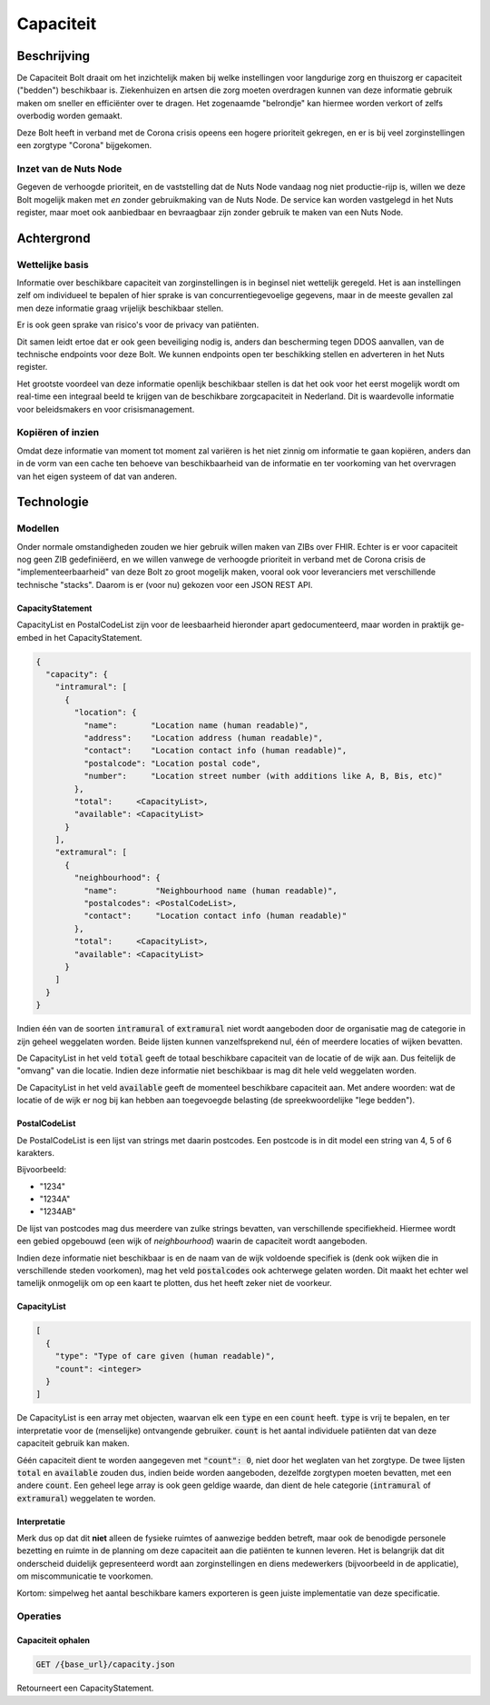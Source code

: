 Capaciteit
##########

Beschrijving
************

De Capaciteit Bolt draait om het inzichtelijk maken bij welke instellingen voor langdurige zorg en thuiszorg er capaciteit ("bedden") beschikbaar is. Ziekenhuizen en artsen die zorg moeten overdragen kunnen van deze informatie gebruik maken om sneller en efficiënter over te dragen. Het zogenaamde "belrondje" kan hiermee worden verkort of zelfs overbodig worden gemaakt.

Deze Bolt heeft in verband met de Corona crisis opeens een hogere prioriteit gekregen, en er is bij veel zorginstellingen een zorgtype "Corona" bijgekomen.

Inzet van de Nuts Node
======================

Gegeven de verhoogde prioriteit, en de vaststelling dat de Nuts Node vandaag nog niet productie-rijp is, willen we deze Bolt mogelijk maken met *en* zonder gebruikmaking van de Nuts Node. De service kan worden vastgelegd in het Nuts register, maar moet ook aanbiedbaar en bevraagbaar zijn zonder gebruik te maken van een Nuts Node.

Achtergrond
***********

Wettelijke basis
================

Informatie over beschikbare capaciteit van zorginstellingen is in beginsel niet wettelijk geregeld. Het is aan instellingen zelf om individueel te bepalen of hier sprake is van concurrentiegevoelige gegevens, maar in de meeste gevallen zal men deze informatie graag vrijelijk beschikbaar stellen.

Er is ook geen sprake van risico's voor de privacy van patiënten.

Dit samen leidt ertoe dat er ook geen beveiliging nodig is, anders dan bescherming tegen DDOS aanvallen, van de technische endpoints voor deze Bolt. We kunnen endpoints open ter beschikking stellen en adverteren in het Nuts register.

Het grootste voordeel van deze informatie openlijk beschikbaar stellen is dat het ook voor het eerst mogelijk wordt om real-time een integraal beeld te krijgen van de beschikbare zorgcapaciteit in Nederland. Dit is waardevolle informatie voor beleidsmakers en voor crisismanagement.

Kopiëren of inzien
==================

Omdat deze informatie van moment tot moment zal variëren is het niet zinnig om informatie te gaan kopiëren, anders dan in de vorm van een cache ten behoeve van beschikbaarheid van de informatie en ter voorkoming van het overvragen van het eigen systeem of dat van anderen.

Technologie
***********

Modellen
========

Onder normale omstandigheden zouden we hier gebruik willen maken van ZIBs over FHIR. Echter is er voor capaciteit nog geen ZIB gedefiniëerd, en we willen vanwege de verhoogde prioriteit in verband met de Corona crisis de "implementeerbaarheid" van deze Bolt zo groot mogelijk maken, vooral ook voor leveranciers met verschillende technische "stacks". Daarom is er (voor nu) gekozen voor een JSON REST API.

CapacityStatement
^^^^^^^^^^^^^^^^^

CapacityList en PostalCodeList zijn voor de leesbaarheid hieronder apart gedocumenteerd, maar worden in praktijk ge-embed in het CapacityStatement.

.. code-block:: json

  {
    "capacity": {
      "intramural": [
        {
          "location": {
            "name":       "Location name (human readable)",
            "address":    "Location address (human readable)",
            "contact":    "Location contact info (human readable)",
            "postalcode": "Location postal code",
            "number":     "Location street number (with additions like A, B, Bis, etc)"
          },
          "total":     <CapacityList>,
          "available": <CapacityList>
        }
      ],
      "extramural": [
        {
          "neighbourhood": {
            "name":        "Neighbourhood name (human readable)",
            "postalcodes": <PostalCodeList>,
            "contact":     "Location contact info (human readable)"
          },
          "total":     <CapacityList>,
          "available": <CapacityList>
        }
      ]
    }
  }

Indien één van de soorten :code:`intramural` of :code:`extramural` niet wordt aangeboden door de organisatie mag de categorie in zijn geheel weggelaten worden. Beide lijsten kunnen vanzelfsprekend nul, één of meerdere locaties of wijken bevatten.

De CapacityList in het veld :code:`total` geeft de totaal beschikbare capaciteit van de locatie of de wijk aan. Dus feitelijk de "omvang" van die locatie. Indien deze informatie niet beschikbaar is mag dit hele veld weggelaten worden.

De CapacityList in het veld :code:`available` geeft de momenteel beschikbare capaciteit aan. Met andere woorden: wat de locatie of de wijk er nog bij kan hebben aan toegevoegde belasting (de spreekwoordelijke "lege bedden").

PostalCodeList
^^^^^^^^^^^^^^

De PostalCodeList is een lijst van strings met daarin postcodes. Een postcode is in dit model een string van 4, 5 of 6 karakters.

Bijvoorbeeld:

* "1234"
* "1234A"
* "1234AB"

De lijst van postcodes mag dus meerdere van zulke strings bevatten, van verschillende specifiekheid. Hiermee wordt een gebied opgebouwd (een wijk of *neighbourhood*) waarin de capaciteit wordt aangeboden.

Indien deze informatie niet beschikbaar is en de naam van de wijk voldoende specifiek is (denk ook wijken die in verschillende steden voorkomen), mag het veld :code:`postalcodes` ook achterwege gelaten worden. Dit maakt het echter wel tamelijk onmogelijk om op een kaart te plotten, dus het heeft zeker niet de voorkeur.

CapacityList
^^^^^^^^^^^^

.. code-block:: json

  [
    {
      "type": "Type of care given (human readable)",
      "count": <integer>
    }
  ]

De CapacityList is een array met objecten, waarvan elk een :code:`type` en een :code:`count` heeft. :code:`type` is vrij te bepalen, en ter interpretatie voor de (menselijke) ontvangende gebruiker. :code:`count` is het aantal individuele patiënten dat van deze capaciteit gebruik kan maken.

Géén capaciteit dient te worden aangegeven met :code:`"count": 0`, niet door het weglaten van het zorgtype. De twee lijsten :code:`total` en :code:`available` zouden dus, indien beide worden aangeboden, dezelfde zorgtypen moeten bevatten, met een andere :code:`count`. Een geheel lege array is ook geen geldige waarde, dan dient de hele categorie (:code:`intramural` of :code:`extramural`) weggelaten te worden.

Interpretatie
^^^^^^^^^^^^^

Merk dus op dat dit **niet** alleen de fysieke ruimtes of aanwezige bedden betreft, maar ook de benodigde personele bezetting en ruimte in de planning om deze capaciteit aan die patiënten te kunnen leveren. Het is belangrijk dat dit onderscheid duidelijk gepresenteerd wordt aan zorginstellingen en diens medewerkers (bijvoorbeeld in de applicatie), om miscommunicatie te voorkomen.

Kortom: simpelweg het aantal beschikbare kamers exporteren is geen juiste implementatie van deze specificatie.

Operaties
=========

Capaciteit ophalen
^^^^^^^^^^^^^^^^^^

.. code-block:: rest

  GET /{base_url}/capacity.json

Retourneert een CapacityStatement.
